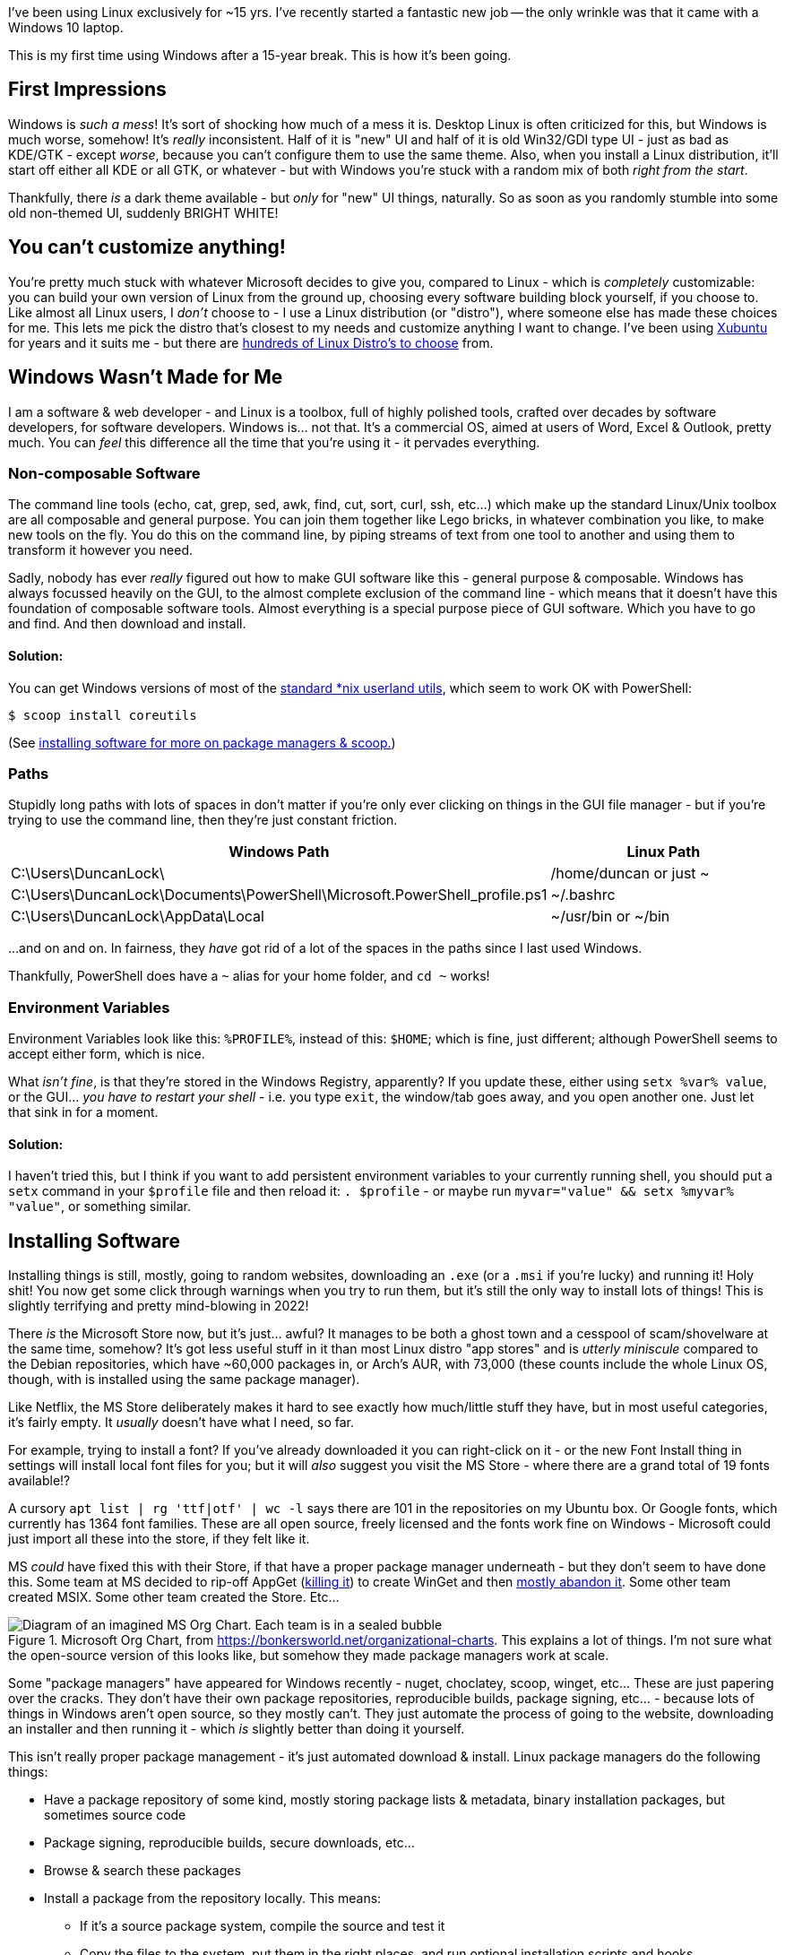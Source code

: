 :title: Using Windows after 15 years on Linux
:slug: using-windows-after-15-years-on-linux
:date: 2022-04-06 16:57:38-07:00
:tags: windows, linux
:category: tech
:meta_description: I've been using Linux exclusively for ~15 yrs. This is my first time using Windows after a 15-year break. This is how it's been going.

I've been using Linux exclusively for ~15 yrs. I've recently started a fantastic new job -- the only wrinkle was that it came with a Windows 10 laptop.

This is my first time using Windows after a 15-year break. This is how it's been going.

## First Impressions

Windows is _such a mess_! It's sort of shocking how much of a mess it is. Desktop Linux is often criticized for this, but Windows is much worse, somehow! It's _really_ inconsistent. Half of it is "new" UI and half of it is old Win32/GDI type UI - just as bad as KDE/GTK - except _worse_, because you can't configure them to use the same theme. Also, when you install a Linux distribution, it'll start off either all KDE or all GTK, or whatever - but with Windows you're stuck with a random mix of both _right from the start_.

Thankfully, there _is_ a dark theme available - but _only_ for "new" UI things, naturally. So as soon as you randomly stumble into some old non-themed UI, suddenly BRIGHT WHITE!

## You can't customize anything!

You're pretty much stuck with whatever Microsoft decides to give you, compared to Linux - which is _completely_ customizable: you can build your own version of Linux from the ground up, choosing every software building block yourself, if you choose to. Like almost all Linux users, I _don't_ choose to - I use a Linux distribution (or "distro"), where someone else has made these choices for me. This lets me pick the distro that's closest to my needs and customize anything I want to change. I've been using https://xubuntu.org/[Xubuntu] for years and it suits me - but there are https://distrowatch.com/[hundreds of Linux Distro's to choose] from.

## Windows Wasn't Made for Me

I am a software & web developer - and Linux is a toolbox, full of highly polished tools, crafted over decades by software developers, for software developers. Windows is... not that. It's a commercial OS, aimed at users of Word, Excel & Outlook, pretty much. You can _feel_ this difference all the time that you're using it - it pervades everything.

### Non-composable Software

The command line tools (echo, cat, grep, sed, awk, find, cut, sort, curl, ssh, etc...) which make up the standard Linux/Unix toolbox are all composable and general purpose. You can join them together like Lego bricks, in whatever combination you like, to make new tools on the fly. You do this on the command line, by piping streams of text from one tool to another and using them to transform it however you need.

Sadly, nobody has ever _really_ figured out how to make GUI software like this - general purpose & composable. Windows has always focussed heavily on the GUI, to the almost complete exclusion of the command line - which means that it doesn't have this foundation of composable software tools. Almost everything is a special purpose piece of GUI software. Which you have to go and find. And then download and install.

#### Solution:

You can get Windows versions of most of the https://en.wikipedia.org/wiki/List_of_GNU_Core_Utilities_commands[standard *nix userland utils], which seem to work OK with PowerShell:

[source,console]
----
$ scoop install coreutils
----

(See <<_installing_software,installing software for more on package managers & scoop.>>)

### Paths

Stupidly long paths with lots of spaces in don't matter if you're only ever clicking on things in the GUI file manager - but if you're trying to use the command line, then they're just constant friction.

[Attributes]
|===
|Windows Path |Linux Path

|C:\Users\DuncanLock\
|/home/duncan or just ~

|C:\Users\DuncanLock\Documents\PowerShell\Microsoft.PowerShell_profile.ps1
|~/.bashrc

|C:\Users\DuncanLock\AppData\Local
|~/usr/bin or ~/bin

|===

...and on and on. In fairness, they _have_ got rid of a lot of the spaces in the paths since I last used Windows.

Thankfully, PowerShell does have a `~` alias for your home folder, and `cd ~` works!

### Environment Variables

Environment Variables look like this: `%PROFILE%`, instead of this: `$HOME`; which is fine, just different; although PowerShell seems to accept either form, which is nice.

What _isn't fine_, is that they're stored in the Windows Registry, apparently? If you update these, either using `setx %var% value`, or the GUI... _you have to restart your shell_ - i.e. you type `exit`, the window/tab goes away, and you open another one. Just let that sink in for a moment.

#### Solution:

I haven't tried this, but I think if you want to add persistent environment variables to your currently running shell, you should put a `setx` command in your `$profile` file and then reload it: `. $profile` - or maybe run `myvar="value" && setx %myvar% "value"`, or something similar.

## Installing Software

Installing things is still, mostly, going to random websites, downloading an `.exe` (or a `.msi` if you're lucky) and running it! Holy shit! You now get some click through warnings when you try to run them, but it's still the only way to install lots of things! This is slightly terrifying and pretty mind-blowing in 2022!

There _is_ the Microsoft Store now, but it's just... awful? It manages to be both a ghost town and a cesspool of scam/shovelware at the same time, somehow? It's got less useful stuff in it than most Linux distro "app stores" and is _utterly miniscule_ compared to the Debian repositories, which have ~60,000 packages in, or Arch's AUR, with 73,000 (these counts include the whole Linux OS, though, with is installed using the same package manager).

Like Netflix, the MS Store deliberately makes it hard to see exactly how much/little stuff they have, but in most useful categories, it's fairly empty. It _usually_ doesn't have what I need, so far.

****
For example, trying to install a font? If you've already downloaded it you can right-click on it - or the new Font Install thing in settings will install local font files for you; but it will _also_ suggest you visit the MS Store - where there are a grand total of 19 fonts available!?

A cursory `apt list | rg 'ttf|otf' | wc -l` says there are 101 in the repositories on my Ubuntu box. Or Google fonts, which currently has 1364 font families. These are all open source, freely licensed and the fonts work fine on Windows - Microsoft could just import all these into the store, if they felt like it.
****

MS _could_ have fixed this with their Store, if that have a proper package manager underneath - but they don't seem to have done this. Some team at MS decided to rip-off AppGet (https://keivan.io/the-day-appget-died/[killing it]) to create WinGet and then https://niemarwinget.medium.com/winget-is-terrible-i-want-appget-back-41b3ca598596[mostly abandon it]. Some other team created MSIX. Some other team created the Store. Etc...

.Microsoft Org Chart, from https://bonkersworld.net/organizational-charts. This explains a lot of things. I'm not sure what the open-source version of this looks like, but somehow they made package managers work at scale.
image::{static}/images/posts/using-windows-after-15-years-on-linux/ms_organizational_chart.webp[Diagram of an imagined MS Org Chart. Each team is in a sealed bubble, pointing guns at each other, only linked to the top of the org, not each other.]

Some "package managers" have appeared for Windows recently - nuget, choclatey, scoop, winget, etc... These are just papering over the cracks. They don't have their own package repositories, reproducible builds, package signing, etc... - because lots of things in Windows aren't open source, so they mostly can't. They just automate the process of going to the website, downloading an installer and then running it - which _is_ slightly better than doing it yourself.

This isn't really proper package management - it's just automated download & install. Linux package managers do the following things:

* Have a package repository of some kind, mostly storing package lists & metadata, binary installation packages, but sometimes source code
* Package signing, reproducible builds, secure downloads, etc...
* Browse & search these packages
* Install a package from the repository locally. This means:
** If it's a source package system, compile the source and test it
** Copy the files to the system, put them in the right places, and run optional installation scripts and hooks.
** Record all files that are installed and know which file belongs to which package.
* When uninstalling:
** Remove all the packages files automatically
** Run optional uninstallation scripts and hooks.
** Make sure the software is uninstalled safely and completely.
* Be able to update packages. This means:
** Knowing what packages are installed, and what version
** Having the ability to download & update any outdated packages.

Importantly, the whole OS - and all applications - are installed through this system. Everything is installed the same way - and updated the same way.

****
This is to say nothing of the entirely next-level stuff going on with the https://en.wikipedia.org/wiki/Nix_package_manager[Nix Package Manager] and the https://nixos.org/explore.html[NixOS]
****

To be fair to MS, the https://en.wikipedia.org/wiki/Windows_Installer[MSI system] _does_ do _some_ of this - but MSI packages have been a pain to create since the start, and apparently still are. So a lot of software _still_ doesn't use MSI files, 20 years later - they still come with a Nullsoft/ InstallShield/ Inno/ homegrown setup.exe. To be even fairer, there is https://docs.microsoft.com/en-us/windows/msix/overview[a new MSIX system], which adds containerization/sandboxing of apps (like flatpak/snap) as well as updating - while being simpler to create - but it's new... so almost no-one uses it.

Even taking that into account, there doesn't seem to be a notion that the system as a whole could provide some kind of cohesive application install & update experience. Windows Update _almost_ provides this for the OS, but applications are all updated separately, even if they're using the new MSIX installer system, afaik. I think the MS Store _is supposed to do this_, for the tiny number of apps that you can install from there? Maybe this is just me coming in while this is all party-way through being fixed?

In addition to this, these various "package managers" don't all have the same packages/apps available, so you will probably end up with several of them installed eventually - and have to remember which thing you installed something with when you want to update it - if that "package manager" even supports updating, because not all of them do!

I fully understand the historical & commercial reasons _why_ it's like this, but it's still a pretty poor experience for the end user, compared to Linux.

### Solution:

https://scoop.sh/[Scoop] seems to be the best of the bunch, so far?

[source,console]
----
$ scoop search wget
$ scoop info postgres
$ scoop install coreutils wget xh bat ripgrep
----

## A Terminal That Doesn't Suck

The shells & terminal applications that come installed on Windows are just astonishingly bad. Like 1980s DOS in a window bad - and they haven't changed _at all_ since I last used them ~15 yrs ago. Just head shakingly awful. There's a new _shell_ now, called https://docs.microsoft.com/en-us/powershell/scripting/overview[PowerShell], to run _inside_ your terrible 1980s terminal window, but the terminal it's running inside, still sucks.

I sometimes wondered why the VS Code team put so much effort into the built-in terminal inside the editor. I tried it once on Linux and never touched it again, because the terminal window I had right next to my editor was just massively better in every way. Having used Windows terminals for a while, I now _fully understand why it's there_.

### Solution:

It turns out that answer to this is to install https://www.microsoft.com/en-US/p/windows-terminal/9n0dx20hk701?activetab=pivot:overviewtab[Windows Terminal]. It's not https://sw.kovidgoyal.net/kitty/[Kitty], but at least it doesn't suck.

The shell that's running _inside_ this Terminal is configurable, but I'm currently using PowerShell. It's quite powerful, if you're willing to learn it, I think. It also comes with enough aliases for things like `ls -> dir` that it's fairly comfortable coming from Bashfootnote:[To see a list of all the currently defined aliases, run `Get-Alias`.]. It's certainly a massive improvement over cmd.exe + whatever the old shell was called.

## Did it Just... Restart Itself and Lose All My Terminals‽

I was surprised by this one morning, when I came back to my Windows machine, it had lost all my open terminals & SSH sessions overnight, as well as all my VSCode windows. My Outlook, Teams and Edge windows were all still there, so WFT‽ I initially thought they'd crashed, but after trawling through Event Viewer, I discovered that Windows Update had decided to restart the machine without asking me!

Screw you software, I'm in charge, not you.

Turns out that some Windows Apps are "Restartable" and some aren't - which means they get reloaded with all their windows when you restart.

I eventually found that Windows Terminal Preview Edition is now "Restartable" too. Sadly, but unsurprisingly, this just means that your terminal windows & tabs come back, but not their contents, or SSH sessions, etc...

Update: It did it again! But the Lenovo thing that's been nagging me to install a BIOS update, which unsurprisingly also requires a restart, is _still_ nagging me. Because there's no system-wide package manager, so all these little things have their own installers and don't co-ordinate anything. Ugh.

This is not how we do things in Linux land:

[source,console]
----
$ uptime
09:33:15 up 56 days, 16:33,  1 user,  load average: 1.36, 1.29, 0.91
----

### Solution:
You _can_ https://duckduckgo.com/?q=windows+update+disable+restart[turn this off] - unless your IT dept has set this by policy, which is the case for me.

## Virtual Desktops/Workspaces

Linux has had rock-solid multiple virtual desktop/workspaces support forever (30 yrs?) - Windows _just_ got this in Windows 10. It was _possible_ before via hacky 3rd party software, but it was _very_ hacky and didn't work very well, in my experience.

Using multiple workspaces/virtual desktops is a core part of my workflow on Linux - I currently have 20 of them, so this is fairly important to me.

The one in Windows 10 seems to work _better_ than the previous hacky 3rd party ones, although I have some issues with it:

- There's no way to see which desktop you're on, except by going to the switcher.
- The win+tab desktop switcher screen does a lot of things - including the only way to move windows between desktops, afaik. It can be a bit slow/janky.
- When apps get restarted, https://answers.microsoft.com/en-us/windows/forum/all/restart-apps-to-the-right-desktop/7d534448-fd8e-4a62-ada8-50799e837826[they all end up on the first desktop], because, clearly, people at MS don't use multiple desktops.

### Solutions:

- Install https://github.com/zgdump/windows-virtualdesktopindicator[Virtual Desktop Indicator] to get a desktop number indicator in your taskbar, popup desktop name on switch and mouse wheel switching.
- Install https://github.com/kangyu-california/PersistentWindows[PersistentWindows] - which keeps track of window positions in real time, and automatically restores window layout to last matching monitor setup.

## Windows all Moved to Main Monitor After Sleep/Off

It seems that when Windows sends DisplayPort monitors to sleep, it immediately forgets that it did this, and acts like you disconnected them - and moves all your Windows that used to be on these monitors onto the primary monitor. Every. Single. Time.
So, when you wake it up, you have to put all your windows back where they were. Every. Single. Time.

This seems to have been happening since Windows 7, with hundreds of people complaining, to no avail:

- https://answers.microsoft.com/en-us/windows/forum/all/active-windows-all-moved-to-main-monitor-after/42396920-908c-486f-800b-ff4035337b35
- https://answers.microsoft.com/en-us/windows/forum/all/windows-10-multiple-display-windows-are-moved-and/2b9d5a18-45cc-4c50-b16e-fd95dbf27ff3
- https://answers.microsoft.com/en-us/windows/forum/windows_7-hardware/windows-7-movesresizes-windows-on-monitor-power/1653aafb-848b-464a-8c69-1a68fbd106aa?page=8&tm=1439182229675

### Solutions:

- Set screen sleep timeouts really long, or off when plugged in
- Install https://github.com/kangyu-california/PersistentWindows[PersistentWindows] - which keeps track of window positions in real time, and automatically restores window layout to last matching monitor setup.

## No Middle-Click Paste

Linux (well, really the window managers, so X11 and then, i3, Wayland, etc...) have multiple clipboards. The ones I care about are the Primary selection one, and the Secondary one. The names are historical accidents, but the "primary" one always has a copy of the last text you selected from anywhere, which can be pasted anywhere by clicking the middle mouse button. You just select some text and that's it - you don't have to do anything else and you can then middle-click paste this anywhere. The "secondary" clipboard is the "normal" Cut, Copy, Paste, Ctrl+c, Ctrl+v one.

To be clear - I don't really care about multiple clipboards or history or a clipboard manager, I just want the Primary Selection & middle-click paste thing.

I just want any text selection anywhere to be automatically kept somewhere and allow me to paste it anywhere on a middle mouse click. This is _incredibly_ useful and Windows just doesn't have anything equivalent at all.

Windows Terminal _will_ paste the contents of the clipboard on a right click, _and_ does copy the last selection to the clipboard - which is _close_ - but this doesn't work anywhere else, sadly, only in Windows Terminal; I want this everywhere. Also, because there's only _one_ clipboard, every time you select _anything_ in Windows Terminal, it overwrites the clipboard - which is why Linux has another clipboard, just for this.

### Solution:

This originally said "None?", but I got some great suggestion in the comments and over on https://news.ycombinator.com/item?id=30944438[HN], so there are some options now:

- https://www.highrez.co.uk/downloads/XMouseButtonControl.htm[X-Mouse Button Control]
- https://www.autohotkey.com/[AutoHotkey] and https://www.autohotkey.com/board/topic/5139-auto-copy-selected-text-to-clipboard[some scripting]
- http://fy.chalmers.se/~appro/nt/TXMouse/[TXMouse], maybe, although no idea if it still works in Windows 10 since it hasn't been updated since 2005

## SSH

I tried PuTTY, which I'd heard was _the_ good SSH thing on Windows, but it's... not good, at all.
https://docs.microsoft.com/en-us/windows-server/administration/openssh/openssh_install_firstuse[PowerShell does come with an SSH client], so once you have this working with a reasonable terminal, you can use SSH as normal.

### Solution:

- Use the https://docs.microsoft.com/en-us/windows-server/administration/openssh/openssh_install_firstuse[SSH that comes with Windows/PowerShell]

## Keyboard Shortcuts

A few useful keyboard shortcuts I've started using:

[Attributes]
|===
|Key Combo |Function

|Win+Ctrl+left/right arrow
|Switch virtual desktop left/right

|Win+Tab
|Open the desktop switcher screen.

|Win+e
|Open the file manager

|Win+x
|Power users menu

|===

Again, these aren't very customizable - you can get _some_ more customization of global hotkeys by using the https://github.com/microsoft/PowerToys[PowerToys] https://docs.microsoft.com/en-gb/windows/powertoys/keyboard-manager[Keyboard Manager] thing, but there are lots of combination that are seemingly just not possible, for some reason; I'd like to use `Win+Enter` to launch a new terminal window, to match my Linux workflow, but that combination isn't allowed.

## Things That are Better on Windows

- Firmware installation as part of Windows Update seems to just work, so far.
- ... that's it?

---
== Footnotes & References